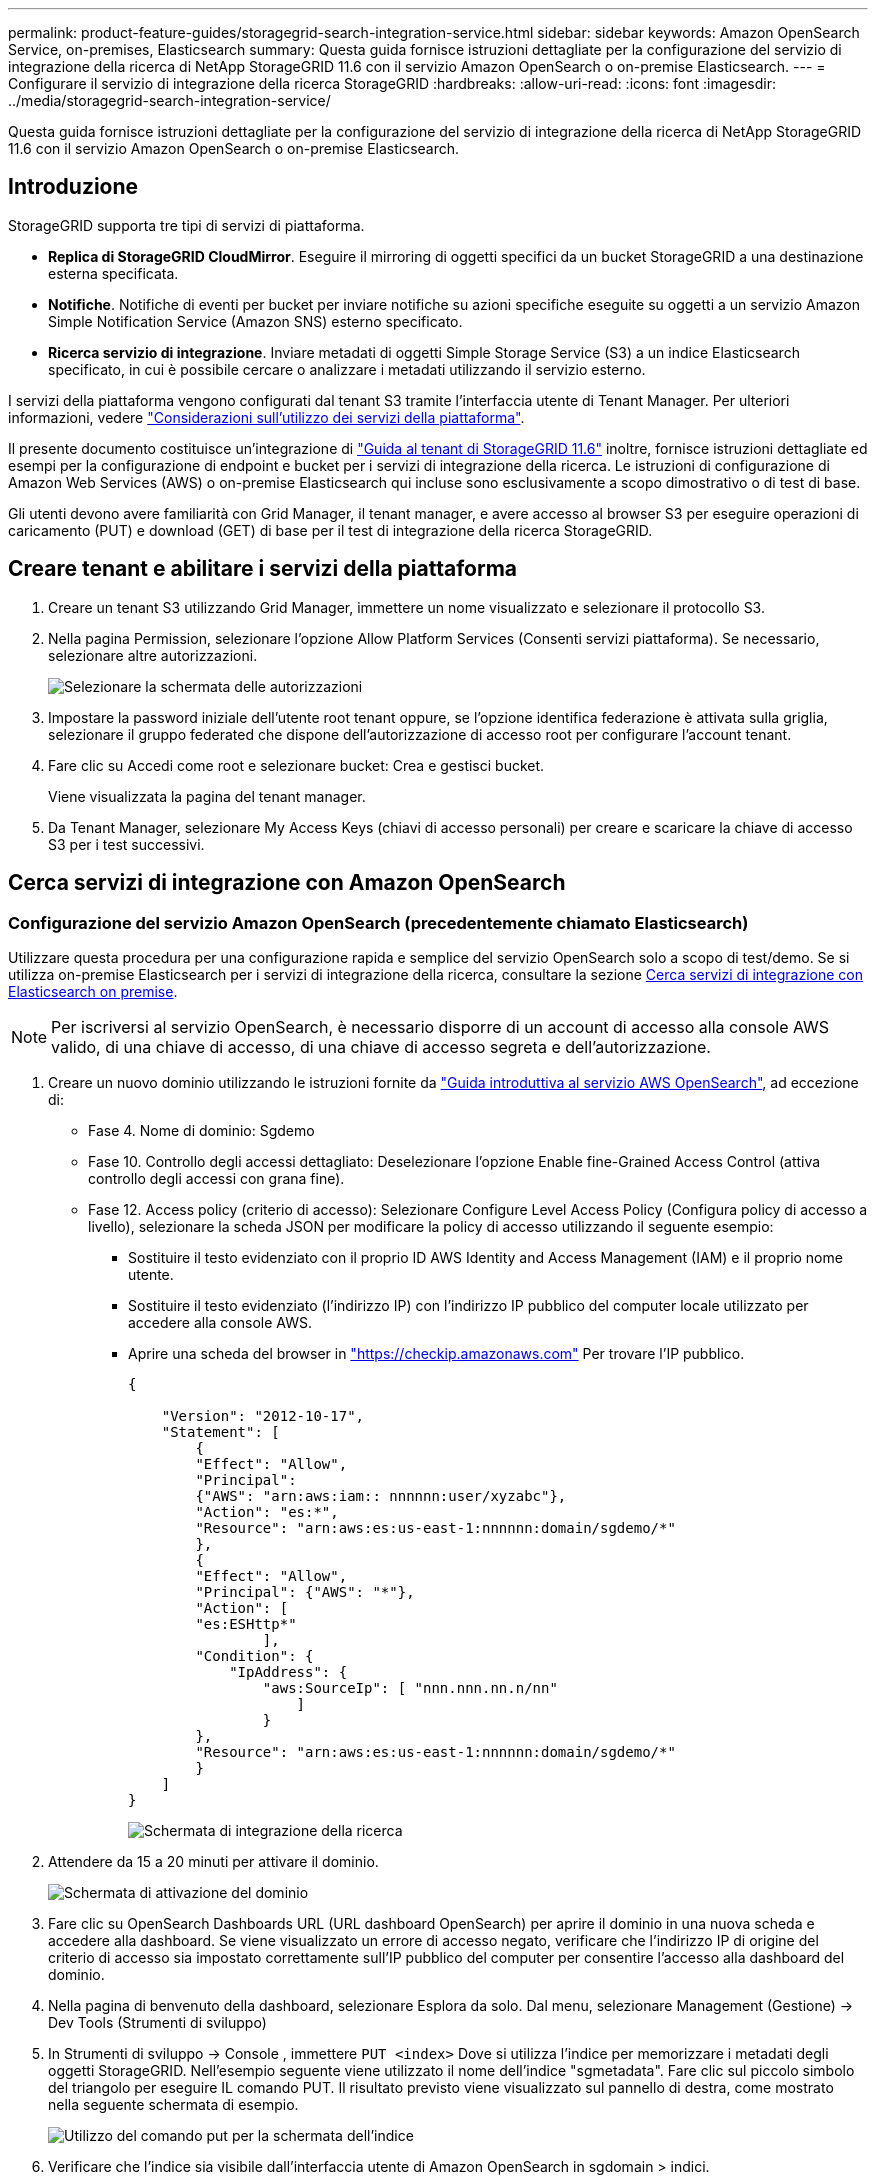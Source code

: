 ---
permalink: product-feature-guides/storagegrid-search-integration-service.html 
sidebar: sidebar 
keywords: Amazon OpenSearch Service, on-premises, Elasticsearch 
summary: Questa guida fornisce istruzioni dettagliate per la configurazione del servizio di integrazione della ricerca di NetApp StorageGRID 11.6 con il servizio Amazon OpenSearch o on-premise Elasticsearch. 
---
= Configurare il servizio di integrazione della ricerca StorageGRID
:hardbreaks:
:allow-uri-read: 
:icons: font
:imagesdir: ../media/storagegrid-search-integration-service/


[role="lead"]
Questa guida fornisce istruzioni dettagliate per la configurazione del servizio di integrazione della ricerca di NetApp StorageGRID 11.6 con il servizio Amazon OpenSearch o on-premise Elasticsearch.



== Introduzione

StorageGRID supporta tre tipi di servizi di piattaforma.

* *Replica di StorageGRID CloudMirror*. Eseguire il mirroring di oggetti specifici da un bucket StorageGRID a una destinazione esterna specificata.
* *Notifiche*. Notifiche di eventi per bucket per inviare notifiche su azioni specifiche eseguite su oggetti a un servizio Amazon Simple Notification Service (Amazon SNS) esterno specificato.
* *Ricerca servizio di integrazione*. Inviare metadati di oggetti Simple Storage Service (S3) a un indice Elasticsearch specificato, in cui è possibile cercare o analizzare i metadati utilizzando il servizio esterno.


I servizi della piattaforma vengono configurati dal tenant S3 tramite l'interfaccia utente di Tenant Manager. Per ulteriori informazioni, vedere https://docs.netapp.com/us-en/storagegrid-116/tenant/considerations-for-using-platform-services.html["Considerazioni sull'utilizzo dei servizi della piattaforma"^].

Il presente documento costituisce un'integrazione di https://docs.netapp.com/us-en/storagegrid-116/tenant/index.html["Guida al tenant di StorageGRID 11.6"^] inoltre, fornisce istruzioni dettagliate ed esempi per la configurazione di endpoint e bucket per i servizi di integrazione della ricerca. Le istruzioni di configurazione di Amazon Web Services (AWS) o on-premise Elasticsearch qui incluse sono esclusivamente a scopo dimostrativo o di test di base.

Gli utenti devono avere familiarità con Grid Manager, il tenant manager, e avere accesso al browser S3 per eseguire operazioni di caricamento (PUT) e download (GET) di base per il test di integrazione della ricerca StorageGRID.



== Creare tenant e abilitare i servizi della piattaforma

. Creare un tenant S3 utilizzando Grid Manager, immettere un nome visualizzato e selezionare il protocollo S3.
. Nella pagina Permission, selezionare l'opzione Allow Platform Services (Consenti servizi piattaforma). Se necessario, selezionare altre autorizzazioni.
+
image::sg-sis-select-permissions.png[Selezionare la schermata delle autorizzazioni]

. Impostare la password iniziale dell'utente root tenant oppure, se l'opzione identifica federazione è attivata sulla griglia, selezionare il gruppo federated che dispone dell'autorizzazione di accesso root per configurare l'account tenant.
. Fare clic su Accedi come root e selezionare bucket: Crea e gestisci bucket.
+
Viene visualizzata la pagina del tenant manager.

. Da Tenant Manager, selezionare My Access Keys (chiavi di accesso personali) per creare e scaricare la chiave di accesso S3 per i test successivi.




== Cerca servizi di integrazione con Amazon OpenSearch



=== Configurazione del servizio Amazon OpenSearch (precedentemente chiamato Elasticsearch)

Utilizzare questa procedura per una configurazione rapida e semplice del servizio OpenSearch solo a scopo di test/demo. Se si utilizza on-premise Elasticsearch per i servizi di integrazione della ricerca, consultare la sezione xref:search-integration-services-with-on-premises-elasticsearch[Cerca servizi di integrazione con Elasticsearch on premise].


NOTE: Per iscriversi al servizio OpenSearch, è necessario disporre di un account di accesso alla console AWS valido, di una chiave di accesso, di una chiave di accesso segreta e dell'autorizzazione.

. Creare un nuovo dominio utilizzando le istruzioni fornite da link:https://docs.aws.amazon.com/opensearch-service/latest/developerguide/gsgcreate-domain.html["Guida introduttiva al servizio AWS OpenSearch"^], ad eccezione di:
+
** Fase 4. Nome di dominio: Sgdemo
** Fase 10. Controllo degli accessi dettagliato: Deselezionare l'opzione Enable fine-Grained Access Control (attiva controllo degli accessi con grana fine).
** Fase 12. Access policy (criterio di accesso): Selezionare Configure Level Access Policy (Configura policy di accesso a livello), selezionare la scheda JSON per modificare la policy di accesso utilizzando il seguente esempio:
+
*** Sostituire il testo evidenziato con il proprio ID AWS Identity and Access Management (IAM) e il proprio nome utente.
*** Sostituire il testo evidenziato (l'indirizzo IP) con l'indirizzo IP pubblico del computer locale utilizzato per accedere alla console AWS.
*** Aprire una scheda del browser in https://checkip.amazonaws.com/["https://checkip.amazonaws.com"^] Per trovare l'IP pubblico.
+
[source, json]
----
{

    "Version": "2012-10-17",
    "Statement": [
        {
        "Effect": "Allow",
        "Principal":
        {"AWS": "arn:aws:iam:: nnnnnn:user/xyzabc"},
        "Action": "es:*",
        "Resource": "arn:aws:es:us-east-1:nnnnnn:domain/sgdemo/*"
        },
        {
        "Effect": "Allow",
        "Principal": {"AWS": "*"},
        "Action": [
        "es:ESHttp*"
                ],
        "Condition": {
            "IpAddress": {
                "aws:SourceIp": [ "nnn.nnn.nn.n/nn"
                    ]
                }
        },
        "Resource": "arn:aws:es:us-east-1:nnnnnn:domain/sgdemo/*"
        }
    ]
}
----
+
image::sg-sis-search-integration-amazon-opensearch.png[Schermata di integrazione della ricerca]





. Attendere da 15 a 20 minuti per attivare il dominio.
+
image::sg-sis-activating-domain.png[Schermata di attivazione del dominio]

. Fare clic su OpenSearch Dashboards URL (URL dashboard OpenSearch) per aprire il dominio in una nuova scheda e accedere alla dashboard. Se viene visualizzato un errore di accesso negato, verificare che l'indirizzo IP di origine del criterio di accesso sia impostato correttamente sull'IP pubblico del computer per consentire l'accesso alla dashboard del dominio.
. Nella pagina di benvenuto della dashboard, selezionare Esplora da solo. Dal menu, selezionare Management (Gestione) -> Dev Tools (Strumenti di sviluppo)
. In Strumenti di sviluppo -> Console , immettere `PUT <index>` Dove si utilizza l'indice per memorizzare i metadati degli oggetti StorageGRID. Nell'esempio seguente viene utilizzato il nome dell'indice "sgmetadata". Fare clic sul piccolo simbolo del triangolo per eseguire IL comando PUT. Il risultato previsto viene visualizzato sul pannello di destra, come mostrato nella seguente schermata di esempio.
+
image::sg-sis-using-put-command-for-index.png[Utilizzo del comando put per la schermata dell'indice]

. Verificare che l'indice sia visibile dall'interfaccia utente di Amazon OpenSearch in sgdomain > indici.
+
image::sg-sis-verifying-the-index.png[Schermata Verifying-the-index]





== Configurazione degli endpoint dei servizi della piattaforma

Per configurare gli endpoint dei servizi della piattaforma, attenersi alla seguente procedura:

. In Tenant Manager, andare a STORAGE(S3) > Platform Services Endpoint.
. Fare clic su Create Endpoint (Crea endpoint), immettere quanto segue, quindi fare clic su Continue (continua):
+
** Esempio di nome visualizzato `aws-opensearch`
** L'endpoint di dominio nella schermata di esempio nella fase 2 della procedura precedente nel campo URI.
** Il dominio ARN utilizzato nella fase 2 della procedura precedente nel campo URN e aggiungere `/<index>/_doc` Alla fine di ARN.
+
In questo esempio, URN diventa `arn:aws:es:us-east-1:211234567890:domain/sgdemo /sgmedata/_doc`.

+
image::sg-sis-enter-end-points-details.png[screenshot di end-point-details]



. Per accedere a Amazon OpenSearch sgdomain, scegli Access Key come tipo di autenticazione, quindi inserisci la chiave di accesso Amazon S3 e la chiave segreta. Per passare alla pagina successiva, fare clic su Continue (continua).
+
image::sg-sis-authenticate-connections-to-endpoints.png[schermata authenticate connections to endpoint (autenticare le connessioni]

. Per verificare l'endpoint, selezionare Use Operating System CA Certificate and Test (Usa certificato CA del sistema operativo e test) e Create Endpoint (Crea endpoint). Se la verifica ha esito positivo, viene visualizzata una schermata dell'endpoint simile alla seguente figura. Se la verifica non riesce, verificare che l'URN includa `/<index>/_doc` Alla fine del percorso, la chiave di accesso AWS e la chiave segreta sono corrette.
+
image::sg-sis-platform-service-endpoints.png[endpoint del servizio della piattaforma screenshot]





== Cerca servizi di integrazione con Elasticsearch on premise



=== Configurazione di Elasticsearch on premise

Questa procedura è per una rapida configurazione di on premise Elasticsearch e Kibana utilizzando docker solo a scopo di test. Se il server Elasticsearch e Kibana esiste già, passare alla fase 5.

. Seguire questa procedura link:https://docs.docker.com/engine/install/["Procedura di installazione di Docker"^] per installare docker. Utilizziamo il link:https://docs.docker.com/engine/install/centos/["Procedura di installazione di CentOS Docker"^] in questa configurazione.
+
--
....
sudo yum install -y yum-utils
sudo yum-config-manager --add-repo https://download.docker.com/linux/centos/docker-ce.repo
sudo yum install docker-ce docker-ce-cli containerd.io
sudo systemctl start docker
....
--
+
** Per avviare docker dopo il riavvio, immettere quanto segue:
+
--
 sudo systemctl enable docker
--
** Impostare `vm.max_map_count` valore 262144:
+
--
 sysctl -w vm.max_map_count=262144
--
** Per mantenere l'impostazione dopo il riavvio, immettere quanto segue:
+
--
 echo 'vm.max_map_count=262144' >> /etc/sysctl.conf
--


. Seguire la link:https://www.elastic.co/guide/en/elasticsearch/reference/current/getting-started.html["Elasticsearch Guida introduttiva"^] Sezione autogestito per installare ed eseguire il docker Elasticsearch e Kibana. In questo esempio, è stata installata la versione 8.1.
+

TIP: Annotare il nome utente/password e il token creati da Elasticsearch, necessari per avviare l'autenticazione dell'interfaccia utente Kibana e dell'endpoint della piattaforma StorageGRID.

+
image::sg-sis-search-integration-elasticsearch.png[schermata di ricerca dell'integrazione elasticsearch]

. Una volta avviato il container Kibana docker, viene visualizzato il link URL `\https://0.0.0.0:5601` viene visualizzato nella console. Sostituire 0.0.0.0 con l'indirizzo IP del server nell'URL.
. Accedere all'interfaccia utente di Kibana utilizzando il nome utente `elastic` E la password generata da Elastic nel passaggio precedente.
. Per il primo accesso, nella pagina di benvenuto della dashboard, selezionare Esplora da solo. Dal menu, selezionare Management (Gestione) > Dev Tools (Strumenti di sviluppo).
. Nella schermata Console di Dev Tools, immettere `PUT <index>` Dove si utilizza questo indice per memorizzare i metadati degli oggetti StorageGRID. Utilizziamo il nome dell'indice `sgmetadata` in questo esempio. Fare clic sul piccolo simbolo del triangolo per eseguire IL comando PUT. Il risultato previsto viene visualizzato sul pannello di destra, come mostrato nella seguente schermata di esempio.
+
image::sg-sis-execute-put-command.png[Eseguire il comando put]





== Configurazione degli endpoint dei servizi della piattaforma

Per configurare gli endpoint per i servizi della piattaforma, attenersi alla seguente procedura:

. In Tenant Manager, andare a STORAGE(S3) > Platform Services Endpoint
. Fare clic su Create Endpoint (Crea endpoint), immettere quanto segue, quindi fare clic su Continue (continua):
+
** Esempio di nome visualizzato: `elasticsearch`
** URI: `\https://<elasticsearch-server-ip or hostname>:9200`
** URNA: `urn:<something>:es:::<some-unique-text>/<index-name>/_doc` Dove index-name è il nome utilizzato sulla console Kibana. Esempio: `urn:local:es:::sgmd/sgmetadata/_doc`
+
image::sg-sis-platform-service-endpoint-details.png[Schermata dei dettagli degli endpoint del servizio della piattaforma]



. Selezionare HTTP di base come tipo di autenticazione, quindi immettere il nome utente `elastic` E la password generata dal processo di installazione di Elasticsearch. Per passare alla pagina successiva, fare clic su Continue (continua).
+
image::sg-sis-platform-service-endpoint-authentication-type.png[Schermata di autenticazione degli endpoint del servizio della piattaforma]

. Selezionare non verificare certificato e test e Crea endpoint per verificare l'endpoint. Se la verifica ha esito positivo, viene visualizzata una schermata dell'endpoint simile alla seguente schermata. Se la verifica non riesce, verificare che le voci URN, URI e nome utente/password siano corrette.
+
image::sg-sis-successfully-verified-endpoint.png[Endpoint verificato correttamente]





== Configurazione del servizio di integrazione della ricerca nel bucket

Una volta creato l'endpoint del servizio della piattaforma, il passaggio successivo consiste nel configurare questo servizio a livello di bucket per inviare i metadati dell'oggetto all'endpoint definito ogni volta che un oggetto viene creato, cancellato o i relativi metadati o tag vengono aggiornati.

È possibile configurare l'integrazione della ricerca utilizzando Tenant Manager per applicare un XML di configurazione StorageGRID personalizzato a un bucket come segue:

. In Tenant Manager, andare a STORAGE(S3) > Bucket
. Fare clic su Create bucket (Crea bucket), inserire il nome del bucket (ad esempio, `sgmetadata-test`) e accettare l'impostazione predefinita `us-east-1` regione.
. Fare clic su continua > Crea bucket.
. Per visualizzare la pagina Panoramica del bucket, fare clic sul nome del bucket, quindi selezionare Platform Services (servizi piattaforma).
. Selezionare la finestra di dialogo Enable Search Integration (attiva integrazione ricerca). Nella casella XML fornita, immettere il file XML di configurazione utilizzando questa sintassi.
+
L'URN evidenziato deve corrispondere all'endpoint dei servizi della piattaforma definito dall'utente. È possibile aprire un'altra scheda del browser per accedere a Tenant Manager e copiare l'URN dall'endpoint dei servizi della piattaforma definito.

+
In questo esempio, non abbiamo utilizzato alcun prefisso, il che significa che i metadati per ogni oggetto in questo bucket vengono inviati all'endpoint Elasticsearch definito in precedenza.

+
[listing]
----
<MetadataNotificationConfiguration>
    <Rule>
        <ID>Rule-1</ID>
        <Status>Enabled</Status>
        <Prefix></Prefix>
        <Destination>
            <Urn> urn:local:es:::sgmd/sgmetadata/_doc</Urn>
        </Destination>
    </Rule>
</MetadataNotificationConfiguration>
----
. Utilizzare S3 browser per connettersi a StorageGRID con la chiave di accesso/segreto del tenant e caricare gli oggetti di test in `sgmetadata-test` bucket e aggiunta di tag o metadati personalizzati agli oggetti.
+
image::sg-sis-upload-test-objects.png[Carica la schermata degli oggetti di test]

. Utilizzare l'interfaccia utente di Kibana per verificare che i metadati dell'oggetto siano stati caricati nell'indice di sgmetadata.
+
.. Dal menu, selezionare Management (Gestione) > Dev Tools (Strumenti di sviluppo).
.. Incollare la query di esempio nel pannello della console a sinistra e fare clic sul simbolo del triangolo per eseguirla.
+
Il risultato dell'esempio di query 1 nella seguente schermata di esempio mostra quattro record. Questo corrisponde al numero di oggetti nel bucket.

+
[listing]
----
GET sgmetadata/_search
{
    "query": {
        "match_all": { }
}
}
----
+
image::sg-sis-query1-sample-result.png[Schermata dei risultati di esempio della query 1]

+
Il risultato dell'esempio di query 2 nella seguente schermata mostra due record con il tipo di tag jpg.

+
[listing]
----
GET sgmetadata/_search
{
    "query": {
        "match": {
            "tags.type": {
                "query" : "jpg" }
                }
            }
}
----
+
image::sg-sis-query-two-sample.png[Esempio di query 2]







== Dove trovare ulteriori informazioni

Per ulteriori informazioni sulle informazioni descritte in questo documento, consultare i seguenti documenti e/o siti Web:

* https://docs.netapp.com/us-en/storagegrid-116/tenant/what-platform-services-are.html["Cosa sono i servizi della piattaforma"^]
* https://docs.netapp.com/us-en/storagegrid-116/index.html["Documentazione di StorageGRID 11.6"^]


_Di Angela Cheng_
